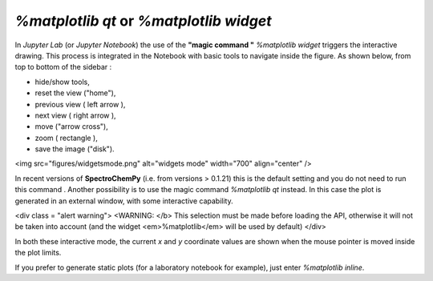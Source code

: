 `%matplotlib qt`  or `%matplotlib widget`
#########################################

In `Jupyter Lab` (or `Jupyter Notebook`) the use of the **"magic command "** `%matplotlib widget` triggers the interactive drawing. This process is integrated in the Notebook with basic tools to navigate inside the figure. As shown below, from top to bottom of the
sidebar :

- hide/show tools,
- reset the view ("home"),
- previous view ( left arrow ),
- next view ( right arrow ),
- move ("arrow cross"),
- zoom ( rectangle ),
- save the image ("disk").

<img src="figures/widgetsmode.png" alt="widgets mode" width="700" align="center" />

In recent versions of **SpectroChemPy** (i.e. from versions > 0.1.21) this is the default setting and you do not need to run this command .
Another possibility is to use the magic command `%matplotlib qt` instead. In this case the plot is generated in an external window, with some interactive capability.

<div class = "alert warning">
<WARNING: </b> This selection must be made before loading the API, otherwise it will not be taken into account (and the widget <em>%matplotlib</em> will be used by default)
</div>

In both these interactive mode, the current `x` and `y` coordinate values are shown when the mouse pointer is moved inside  the plot limits.

If you prefer to generate static plots (for a laboratory notebook for example), just enter `%matplotlib inline`.
